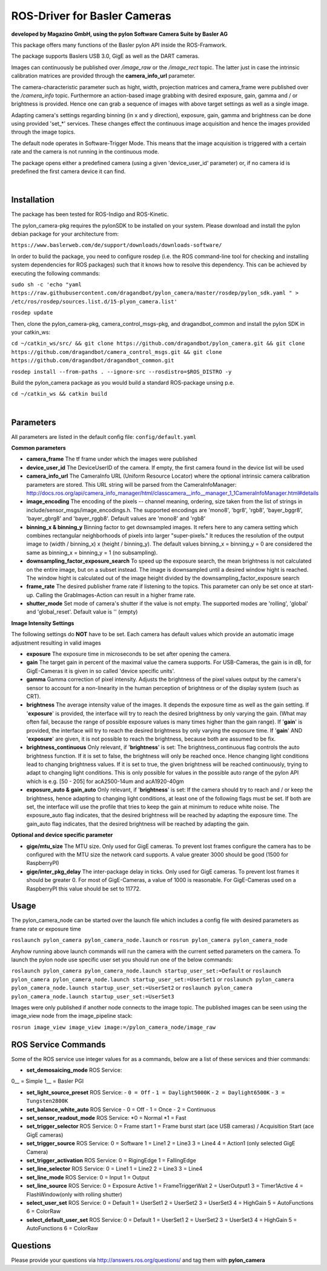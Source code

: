 ====
**ROS-Driver for Basler Cameras**
====
**developed by Magazino GmbH, using the pylon Software Camera Suite by Basler AG**

.. image:: https://raw.githubusercontent.com/magazino/pylon_camera/indigo-devel/wiki_imgs/logos.png
   :width: 130 %
   :align: center

This package offers many functions of the Basler pylon API inside the ROS-Framwork.

The package supports Baslers USB 3.0, GigE as well as the DART cameras.

Images can continuously be published over *\/image\_raw* or the *\/image\_rect* topic.
The latter just in case the intrinsic calibration matrices are provided through the **camera_info_url** parameter.

The camera-characteristic parameter such as hight, width, projection matrices and camera_frame were published over the *\/camera\_info* topic.
Furthermore an action-based image grabbing with desired exposure, gain, gamma and / or brightness is provided.
Hence one can grab a sequence of images with above target settings as well as a single image.

Adapting camera's settings regarding binning (in x and y direction), exposure, gain, gamma and brightness can be done using provided 'set_*' services.
These changes effect the continuous image acquisition and hence the images provided through the image topics.

The default node operates in Software-Trigger Mode.
This means that the image acquisition is triggered with a certain rate and the camera is not running in the continuous mode.

The package opens either a predefined camera (using a given 'device_user_id' parameter) or, if no camera id is predefined the first camera device it can find.

|

******
**Installation**
******
The package has been tested for ROS-Indigo and ROS-Kinetic.

The pylon_camera-pkg requires the pylonSDK to be installed on your system. Please download and install the pylon debian package for your architecture from:

``https://www.baslerweb.com/de/support/downloads/downloads-software/``

In order to build the package, you need to configure rosdep (i.e. the ROS command-line tool for checking and installing system dependencies for ROS packages) such that
it knows how to resolve this dependency. This can be achieved by executing the following commands:

``sudo sh -c 'echo "yaml https://raw.githubusercontent.com/dragandbot/pylon_camera/master/rosdep/pylon_sdk.yaml " > /etc/ros/rosdep/sources.list.d/15-plyon_camera.list'``

``rosdep update``

Then, clone the pylon_camera-pkg, camera_control_msgs-pkg, and dragandbot_common and install the pylon SDK in your catkin_ws:

``cd ~/catkin_ws/src/ && git clone https://github.com/dragandbot/pylon_camera.git && git clone https://github.com/dragandbot/camera_control_msgs.git && git clone https://github.com/dragandbot/dragandbot_common.git``  

``rosdep install --from-paths . --ignore-src --rosdistro=$ROS_DISTRO -y``

Build the pylon_camera package as you would build a standard ROS-package unsing p.e.

``cd ~/catkin_ws && catkin build``

|

******
**Parameters**
******

All parameters are listed in the default config file:  ``config/default.yaml``

**Common parameters**

- **camera_frame**
  The tf frame under which the images were published

- **device_user_id**
  The DeviceUserID of the camera. If empty, the first camera found in the device list will be used

- **camera_info_url**
  The CameraInfo URL (Uniform Resource Locator) where the optional intrinsic camera calibration parameters are stored. This URL string will be parsed from the CameraInfoManager:
  http://docs.ros.org/api/camera_info_manager/html/classcamera__info__manager_1_1CameraInfoManager.html#details

- **image_encoding**
  The encoding of the pixels -- channel meaning, ordering, size taken from the list of strings in include/sensor_msgs/image_encodings.h. The supported encodings are 'mono8', 'bgr8', 'rgb8', 'bayer_bggr8', 'bayer_gbrg8' and 'bayer_rggb8'.
  Default values are 'mono8' and 'rgb8'

- **binning_x & binning_y**
  Binning factor to get downsampled images. It refers here to any camera setting which combines rectangular neighborhoods of pixels into larger "super-pixels." It reduces the resolution of the output image to (width / binning_x) x (height / binning_y). The default values binning_x = binning_y = 0 are considered the same as binning_x = binning_y = 1 (no subsampling).

- **downsampling_factor_exposure_search**
  To speed up the exposure search, the mean brightness is not calculated on the entire image, but on a subset instead. The image is downsampled until a desired window hight is reached. The window hight is calculated out of the image height divided by the downsampling_factor_exposure search

- **frame_rate**
  The desired publisher frame rate if listening to the topics. This parameter can only be set once at start-up. Calling the GrabImages-Action can result in a higher frame rate.

- **shutter_mode**
  Set mode of camera's shutter if the value is not empty. The supported modes are 'rolling', 'global' and 'global_reset'.
  Default value is '' (empty)

**Image Intensity Settings**

The following settings do **NOT** have to be set. Each camera has default values which provide an automatic image adjustment resulting in valid images

- **exposure**
  The exposure time in microseconds to be set after opening the camera.

- **gain**
  The target gain in percent of the maximal value the camera supports. For USB-Cameras, the gain is in dB, for GigE-Cameras it is given in so called 'device specific units'.

- **gamma**
  Gamma correction of pixel intensity. Adjusts the brightness of the pixel values output by the camera's sensor to account for a non-linearity in the human perception of brightness or of the display system (such as CRT).

- **brightness**
  The average intensity value of the images. It depends the exposure time as well as the gain setting. If '**exposure**' is provided, the interface will try to reach the desired brightness by only varying the gain. (What may often fail, because the range of possible exposure values is many times higher than the gain range). If '**gain**' is provided, the interface will try to reach the desired brightness by only varying the exposure time. If '**gain**' AND '**exposure**' are given, it is not possible to reach the brightness, because both are assumed to be fix.

- **brightness_continuous**
  Only relevant, if '**brightness**' is set: The brightness_continuous flag controls the auto brightness function. If it is set to false, the brightness will only be reached once. Hence changing light conditions lead to changing brightness values. If it is set to true, the given brightness will be reached continuously, trying to adapt to changing light conditions. This is only possible for values in the possible auto range of the pylon API which is e.g. [50 - 205] for acA2500-14um and acA1920-40gm

- **exposure_auto & gain_auto**
  Only relevant, if '**brightness**' is set: If the camera should try to reach and / or keep the brightness, hence adapting to changing light conditions, at least one of the following flags must be set. If both are set, the interface will use the profile that tries to keep the gain at minimum to reduce white noise. The exposure_auto flag indicates, that the desired brightness will be reached by adapting the exposure time. The gain_auto flag indicates, that the desired brightness will be reached by adapting the gain.

**Optional and device specific parameter**

- **gige/mtu_size**
  The MTU size. Only used for GigE cameras. To prevent lost frames configure the camera has to be configured with the MTU size the network card supports. A value greater 3000 should be good (1500 for RaspberryPI)

- **gige/inter_pkg_delay**
  The inter-package delay in ticks. Only used for GigE cameras. To prevent lost frames it should be greater 0. For most of GigE-Cameras, a value of 1000 is reasonable. For GigE-Cameras used on a RaspberryPI this value should be set to 11772.


******
**Usage**
******

The pylon_camera_node can be started over the launch file which includes a config file with desired parameters as frame rate or exposure time

``roslaunch pylon_camera pylon_camera_node.launch``     or     ``rosrun pylon_camera pylon_camera_node``

Anyhow running above launch commands will run the camera with the current setted parameters on the camera. To launch the pylon node use specific user set you should run one of the below commands:

``roslaunch pylon_camera pylon_camera_node.launch startup_user_set:=Default``  or ``roslaunch pylon_camera pylon_camera_node.launch startup_user_set:=UserSet1`` or ``roslaunch pylon_camera pylon_camera_node.launch startup_user_set:=UserSet2`` or ``roslaunch pylon_camera pylon_camera_node.launch startup_user_set:=UserSet3``

Images were only published if another node connects to the image topic. The published images can be seen using the image_view node from the image_pipeline stack:

``rosrun image_view image_view image:=/pylon_camera_node/image_raw``


******
**ROS Service Commands**
******

Some of the ROS service use integer values for as a commands, below are a list of these services and thier commands:

- **set_demosaicing_mode** ROS Service:
0__ = Simple
1__ = Basler PGI

  

- **set_light_source_preset** ROS Service:
  - ``0 = Off``
  - ``1 = Daylight5000K``
  - ``2 = Daylight6500K``
  - ``3 = Tungsten2800K``

- **set_balance_white_auto** ROS Service
  - 0 = Off
  - 1 = Once
  - 2 = Continuous

- **set_sensor_readout_mode** ROS Service:
  *0 = Normal  
  *1 = Fast

- **set_trigger_selector** ROS Service:
  0 = Frame start
  1 = Frame burst start (ace USB cameras) / Acquisition Start (ace GigE cameras)

- **set_trigger_source** ROS Service:
  0 = Software
  1 = Line1
  2 = Line3
  3 = Line4
  4 = Action1 (only selected GigE Camera)

- **set_trigger_activation** ROS Service:
  0 = RigingEdge
  1 = FallingEdge

- **set_line_selector** ROS Service:
  0 = Line1
  1 = Line2
  2 = Line3
  3 = Line4

- **set_line_mode** ROS Service:
  0 = Input
  1 = Output

- **set_line_source** ROS Service:
  0 = Exposure Active
  1 = FrameTriggerWait
  2 = UserOutput1
  3 = Timer1Active
  4 = FlashWindow(only with rolling shutter)

- **select_user_set** ROS Service:
  0 = Default
  1 = UserSet1
  2 = UserSet2
  3 = UserSet3
  4 = HighGain
  5 = AutoFunctions
  6 = ColorRaw

- **select_default_user_set** ROS Service:
  0 = Default
  1 = UserSet1
  2 = UserSet2
  3 = UserSet3
  4 = HighGain
  5 = AutoFunctions
  6 = ColorRaw

******
**Questions**
******

Please provide your questions via http://answers.ros.org/questions/ and tag them with **pylon_camera**
